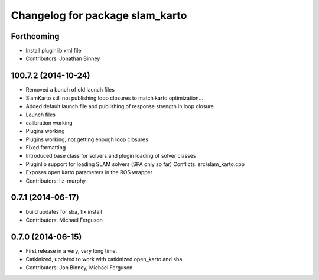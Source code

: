^^^^^^^^^^^^^^^^^^^^^^^^^^^^^^^^
Changelog for package slam_karto
^^^^^^^^^^^^^^^^^^^^^^^^^^^^^^^^

Forthcoming
-----------
* Install pluginlib xml file
* Contributors: Jonathan Binney

100.7.2 (2014-10-24)
--------------------
* Removed a bunch of old launch files
* SlamKarto still not publishing loop closures to match karto optimization...
* Added default launch file and publishing of response strength in loop closure
* Launch files
* calibration working
* Plugins working
* Plugins working, not getting enough loop closures
* Fixed formatting
* Introduced base class for solvers and plugin loading of solver classes
* Pluginlib support for loading SLAM solvers (SPA only so far)
  Conflicts:
  src/slam_karto.cpp
* Exposes open karto parameters in the ROS wrapper
* Contributors: liz-murphy

0.7.1 (2014-06-17)
------------------
* build updates for sba, fix install
* Contributors: Michael Ferguson

0.7.0 (2014-06-15)
------------------
* First release in a very, very long time.
* Catkinized, updated to work with catkinized open_karto and sba
* Contributors: Jon Binney, Michael Ferguson
